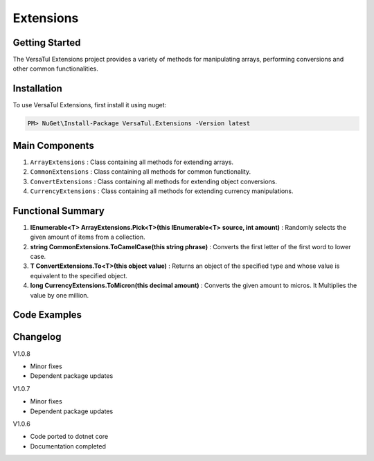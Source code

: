 Extensions
===================

Getting Started
----------------
The VersaTul Extensions project provides a variety of methods for manipulating arrays, performing conversions and other common functionalities.

Installation
------------

To use VersaTul Extensions, first install it using nuget:

.. code-block:: console
    
    PM> NuGet\Install-Package VersaTul.Extensions -Version latest


Main Components
----------------
#. ``ArrayExtensions`` : Class containing all methods for extending arrays.
#. ``CommonExtensions`` : Class containing all methods for common functionality.
#. ``ConvertExtensions`` : Class containing all methods for extending object conversions.
#. ``CurrencyExtensions`` : Class containing all methods for extending currency manipulations.

Functional Summary
------------------
#. **IEnumerable<T> ArrayExtensions.Pick<T>(this IEnumerable<T> source, int amount)** : Randomly selects the given amount of items from a collection.
#. **string CommonExtensions.ToCamelCase(this string phrase)** : Converts the first letter of the first word to lower case.
#. **T ConvertExtensions.To<T>(this object value)** : Returns an object of the specified type and whose value is equivalent to the specified object.
#. **long CurrencyExtensions.ToMicron(this decimal amount)** : Converts the given amount to micros. It Multiplies the value by one million.

Code Examples
-------------
.. code-block:: c#
    :caption: Random Selection Example

    using VersaTul.Extensions;

    class Program
    {
        static void Main(string[] args)
        {
            var array = new List<string> { "1", "2", "3", "4", "5", "6", "7", "8", "9", "10" };

            // Value will be a new array containing 5 
            // randomly selected strings from the given array.
            var value = array.Pick(5);
        }
        Console.ReadLine();
    }

.. code-block:: c#
    :caption: Different Conversion Examples

    using VersaTul.Extensions;
    
    class Program
    {
        static void Main(string[] args)
        {
            var intVal = "123";

            var newIntVal = intVal.To<int>(); //To Int

            var decimalVal = "123.22";

            var newDecimalVal = decimalVal.To<decimal>(); //To decimal

            // Array Type conversion 
            var list = new List<string> { "1", "2", "3", "4" };

            // convert from string to int
            var newList = list.To<string, int>().ToList(); //To array of int
        }
        Console.ReadLine();
    }    
    


Changelog
-------------

V1.0.8

* Minor fixes
* Dependent package updates

V1.0.7

* Minor fixes
* Dependent package updates

V1.0.6

* Code ported to dotnet core
* Documentation completed